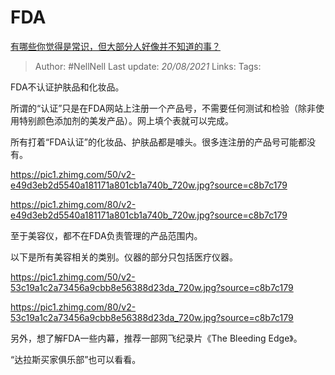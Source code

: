 * FDA
  :PROPERTIES:
  :CUSTOM_ID: fda
  :END:

[[https://www.zhihu.com/question/422686198/answer/1683485887][有哪些你觉得是常识，但大部分人好像并不知道的事？]]

#+BEGIN_QUOTE
  Author: #NellNell Last update: /20/08/2021/ Links: Tags:
#+END_QUOTE

FDA不认证护肤品和化妆品。

所谓的“认证”只是在FDA网站上注册一个产品号，不需要任何测试和检验（除非使用特别颜色添加剂的美发产品）。网上填个表就可以完成。

所有打着“FDA认证”的化妆品、护肤品都是噱头。很多连注册的产品号可能都没有。

[[https://pic1.zhimg.com/50/v2-e49d3eb2d5540a181171a801cb1a740b_720w.jpg?source=c8b7c179]]

[[https://pic1.zhimg.com/80/v2-e49d3eb2d5540a181171a801cb1a740b_720w.jpg?source=c8b7c179]]

至于美容仪，都不在FDA负责管理的产品范围内。

以下是所有美容相关的类别。仪器的部分只包括医疗仪器。

[[https://pic1.zhimg.com/50/v2-53c19a1c2a73456a9cbb8e56388d23da_720w.jpg?source=c8b7c179]]

[[https://pic1.zhimg.com/80/v2-53c19a1c2a73456a9cbb8e56388d23da_720w.jpg?source=c8b7c179]]

另外，想了解FDA一些内幕，推荐一部网飞纪录片《The Bleeding Edge》。

“达拉斯买家俱乐部”也可以看看。
